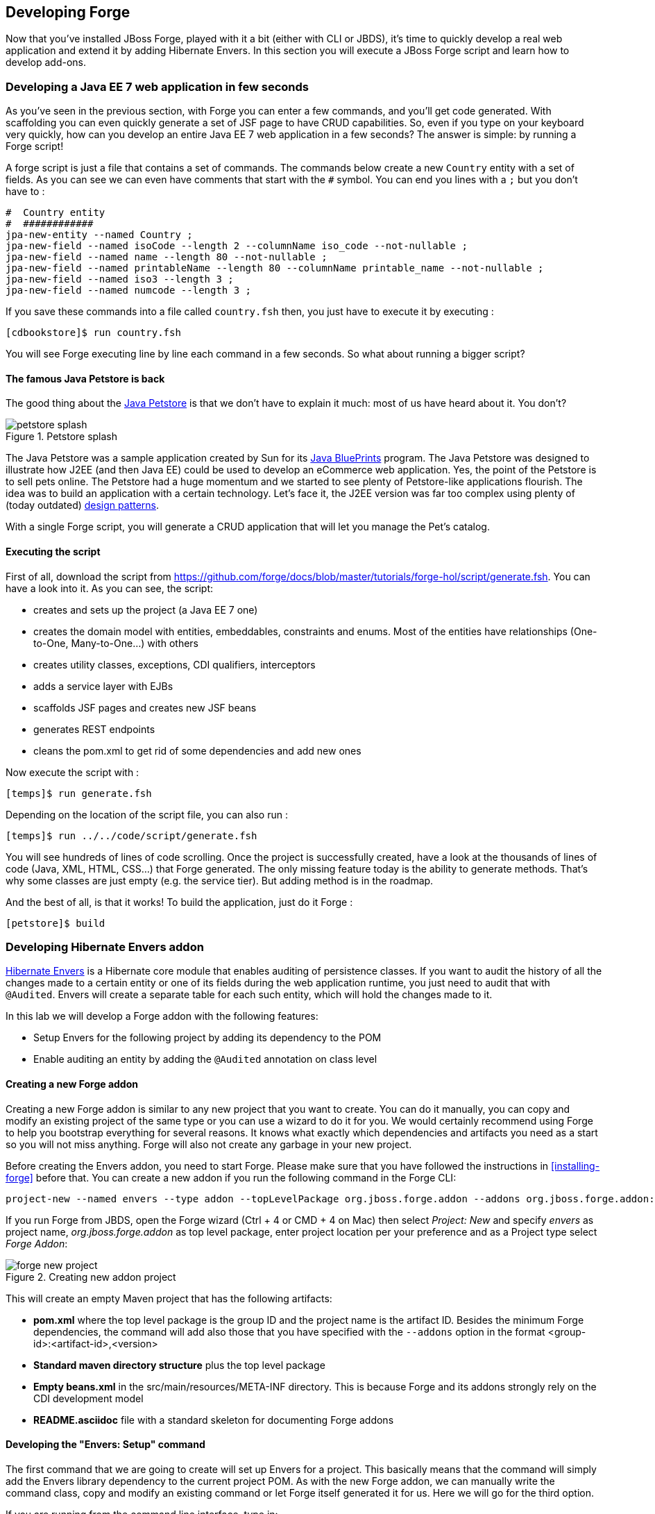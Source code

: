 == Developing Forge

Now that you've installed JBoss Forge, played with it a bit (either with CLI or JBDS), it's time to quickly develop a real web application and extend it by adding Hibernate Envers. In this section you will execute a JBoss Forge script and learn how to develop add-ons.

=== Developing a Java EE 7 web application in few seconds

As you've seen in the previous section, with Forge you can enter a few commands, and you'll get code generated. With scaffolding you can even quickly generate a set of JSF page to have CRUD capabilities. So, even if you type on your keyboard very quickly, how can you develop an entire Java EE 7 web application in a few seconds? The answer is simple: by running a Forge script! 

A forge script is just a file that contains a set of commands. The commands below create a new `Country` entity with a set of fields. As you can see we can even have comments that start with the `#` symbol. You can end you lines with a `;` but you don't have to :

[source, console]
----
#  Country entity
#  ############
jpa-new-entity --named Country ;
jpa-new-field --named isoCode --length 2 --columnName iso_code --not-nullable ;
jpa-new-field --named name --length 80 --not-nullable ;
jpa-new-field --named printableName --length 80 --columnName printable_name --not-nullable ;
jpa-new-field --named iso3 --length 3 ;
jpa-new-field --named numcode --length 3 ;
----

If you save these commands into a file called `country.fsh` then, you just have to execute it by executing : 

[source, console]
----
[cdbookstore]$ run country.fsh
----

You will see Forge executing line by line each command in a few seconds. So what about running a bigger script?

==== The famous Java Petstore is back

The good thing about the http://www.oracle.com/technetwork/java/petstore1-3-1-02-139690.html[Java Petstore] is that we don't have to explain it much: most of us have heard about it. You don't? 

image::developing/petstore-splash.png[title="Petstore splash" align="center"]

The Java Petstore was a sample application created by Sun for its http://www.oracle.com/technetwork/java/javaee/blueprints/index.html[Java BluePrints] program. The Java Petstore was designed to illustrate how J2EE (and then Java EE) could be used to develop an eCommerce web application. Yes, the point of the Petstore is to sell pets online. The Petstore had a huge momentum and we started to see plenty of Petstore-like applications flourish. The idea was to build an application with a certain technology. Let's face it, the J2EE version was far too complex using plenty of (today outdated) http://java.sun.com/blueprints/corej2eepatterns/[design patterns]. 

With a single Forge script, you will generate a CRUD application that will let you manage the Pet's catalog. 

==== Executing the script

First of all, download the script from https://github.com/forge/docs/blob/master/tutorials/forge-hol/script/generate.fsh. You can have a look into it. As you can see, the script:

- creates and sets up the project (a Java EE 7 one)
- creates the domain model with entities, embeddables, constraints and enums. Most of the entities have relationships (One-to-One, Many-to-One...) with others
- creates utility classes, exceptions, CDI qualifiers, interceptors
- adds a service layer with EJBs
- scaffolds JSF pages and creates new JSF beans
- generates REST endpoints
- cleans the pom.xml to get rid of some dependencies and add new ones

Now execute the script with :

[source, console]
----
[temps]$ run generate.fsh
----

Depending on the location of the script file, you can also run : 

[source, console]
----
[temps]$ run ../../code/script/generate.fsh
----

You will see hundreds of lines of code scrolling. Once the project is successfully created, have a look at the thousands of lines of code (Java, XML, HTML, CSS...) that Forge generated. The only missing feature today is the ability to generate methods. That's why some classes are just empty (e.g. the service tier). But adding method is in the roadmap. 

And the best of all, is that it works! To build the application, just do it Forge :

[source, console]
----
[petstore]$ build
----

=== Developing Hibernate Envers addon

http://envers.jboss.org/[Hibernate Envers] is a Hibernate core module that enables auditing of persistence classes.
If you want to audit the history of all the changes made to a certain entity or one of its fields during the web
application runtime, you just need to audit that with `@Audited`. Envers will create a separate table for each such
entity, which will hold the changes made to it. +

In this lab we will develop a Forge addon with the following features:

* Setup Envers for the following project by adding its dependency to the POM
* Enable auditing an entity by adding the `@Audited` annotation on class level

==== Creating a new Forge addon

Creating a new Forge addon is similar to any new project that you want to create. You can do it manually, you can copy
and modify an existing project of the same type or you can use a wizard to do it for you. We would certainly recommend
using Forge to help you bootstrap everything for several reasons. It knows what exactly which dependencies and artifacts
you need as a start so you will not miss anything. Forge will also not create any garbage in your new project. +

Before creating the Envers addon, you need to start Forge. Please make sure that you have followed the instructions
in <<installing-forge>> before that. You can create a new addon if you run the following command in the Forge CLI: +

[source, console]
----
project-new --named envers --type addon --topLevelPackage org.jboss.forge.addon --addons org.jboss.forge.addon:javaee,2.12.0.Final
----

If you run Forge from JBDS, open the Forge wizard (Ctrl + 4 or CMD + 4 on Mac) then select _Project: New_ and specify
_envers_ as project name, _org.jboss.forge.addon_ as top level package, enter project location per your preference and
as a Project type select _Forge Addon_:

image::developing/forge-new-project.png[title="Creating new addon project"]

This will create an empty Maven project that has the following artifacts:

* *pom.xml* where the top level package is the group ID and the project name is the artifact ID. Besides the minimum
Forge dependencies, the command will add also those that you have specified with the `--addons` option in the format
<group-id>:<artifact-id>,<version>
* *Standard maven directory structure* plus the top level package
* *Empty +beans.xml+* in the +src/main/resources/META-INF+ directory. This is because Forge and its addons strongly
rely on the CDI development model
* *README.asciidoc* file with a standard skeleton for documenting Forge addons

==== Developing the "Envers: Setup" command

The first command that we are going to create will set up Envers for a project. This basically means that the command
will simply add the Envers library dependency to the current project POM. As with the new Forge addon, we can manually
write the command class, copy and modify an existing command or let Forge itself generated it for us. Here we will go
for the third option.

If you are running from the command line interface, type in: +

[source, console]
----
addon-new-ui-command --named EnversSetupCommand --commandName "Envers: Setup" --categories "Auditing"
----

While from the JBDS, after opening the Forge wizard (Ctrl + 4 or CMD + 4 on Mac), you should choose _Addon: New UI Command_
and enter _EnversSetupCommand_ in the Type Name field, _Envers: Setup_ in the Command name field and add _Auditing_ to
the Categories list box: +

image::developing/forge-envers-setup-command.png[title="Creating _Envers: Setup_ command"]

This will generate `EnversSetupCommand` class in the `org.jboss.forge.addon.commands` package (unless you didn't specify
explicitly anything else). Forge makes this class extend `AbstractUICommand`, which provides some basic functionality
like configuring the command name, the command dialog and the command execution. We will go through these in this and
the next few sections. +

The `getMetadata()` method should be already implemented by Forge:

[source, java]
----
   @Override
   public UICommandMetadata getMetadata(UIContext context)
   {
      return Metadata.forCommand(EnversSetupCommand.class).name(
            "Envers: Setup").category(Categories.create("Auditing"));
   }
----

This will basically create a command that can be called _envers-setup_ from the CLI (note the substitution of colons and
spaces by hyphens) and as _Envers: Setup_ in the _Auditing_ category in the Forge wizard +

As the newly created command will not require any input from the user, we will leave the `initializeUI` method empty.
However, in order to implement the command execution, we will need to change a little bit our class. More precisely we
will have to extend from another abstract command class. The rationale behind this is that we want to update the
*current* project POM. Extending `AbstractProjectCommand` instead of `AbstractUICommand` will give us some handy
methods to access and manipulate the project configuration:

[source, java]
----
public class EnversSetupCommand extends AbstractProjectCommand
{
----

We will have to implement two more abstract methods coming from this parent class:

[source, java]
----
   @Override
   protected boolean isProjectRequired() 
   {
      return true;
   }

   @Inject
   private ProjectFactory projectFactory;

   @Override
   protected ProjectFactory getProjectFactory() 
   {
       return projectFactory;
   }
----

After having specified _Envers: Setup_ as a project command, we can proceed to implementing the `execute` method.
Usually this is called when the user clicks Finish on the command dialog or in our case where we don't require input:
when the user selects the command from the Forge wizard. +

As we mentioned earlier, the command will have to add the Hibernate Envers dependency to the project. We are going to
build the Forge representation of this dependency using the DependencyBuilder's utility methods:

[source, java]
----
   @Override
   public Result execute(UIExecutionContext context) throws Exception
   {
      Dependency dependency = 
            DependencyBuilder.create("org.hibernate")
                             .setArtifactId("hibernate-envers")
                             .setVersion("4.3.6.Final")
                             .setScopeType("provided");
   }

----

Speaking in Maven terms, this is a dependency to artifact with ID +hibernate-envers+, coming from the +org.hibernate+
group, having version 4.3.6.Final and going into the project's _provided_ scope. +

After we have specified our dependency, we will have to add it to the project model. For that purpose we will use the
`DependencyInstaller` utility, coming from the projects addon:

[source, java]
----
   @Inject
   private DependencyInstaller dependencyInstaller;
----

Forge 2.0 is based on modular runtime called _Furnace_. The core of Furnace itself is not bound to any development model,
so the addons can decide which of the Furnace implementations it wants to use. We created our addon with the default
configuration which enables the CDI development model. That is why we asked in the code snippet above Forge to provide
us with the dependency installer for the current project build system. +

Now it is time to install our dependency:

[source, java]
----
   @Override
   public Result execute(UIExecutionContext context) throws Exception
   {
      Dependency dependency =
            DependencyBuilder.create("org.hibernate")
                             .setArtifactId("hibernate-envers")
                             .setVersion("4.3.6.Final")
                             .setScopeType("provided");
      dependencyInstaller.install(getSelectedProject(context), dependency);

   }
----

We are using here one of the helper methods provided by the `AbstractProjectCommand`: `getSelectedProject()`. +

Now our job is done, so it is time to report what we did. We do it by returning the result:

[source, java]
----
   @Override
   public Result execute(UIExecutionContext context) throws Exception
   {
      Dependency dependency =
            DependencyBuilder.create("org.hibernate")
                             .setArtifactId("hibernate-envers")
                             .setVersion("4.3.6.Final")
                             .setScopeType("provided");
      dependencyInstaller.install(getSelectedProject(context), dependency);
      return Results.success("Envers was successfully setup for the current project!");
   }
----

This will result in a SUCCESS: message in the command line interface and a green popup in the JDBS after our command is
executed. +

Now that we have a command the enables Hibernate Envers, it is time to add another command that will turn on auditing
for a given JPA entity.

==== Adding some UI with the "Envers: Audit entity" command

We will create the class for the new command in the same way that we created the one for "Envers: Setup": with the help
of Forge. If you are running the CLI, then simply type:

[source, console]
----
addon-new-ui-command --named EnversAuditEntityCommand --commandName "Envers: Audit entity" --categories "Auditing"
----

Or alternatively in the JBDS choose _Addon: New UI Command_, enter _EnversAuditEntityCommand_ in the Type Name field,
_Envers: Audit entity_ in the Command name field and add _Auditing_ to the Categories list box: +

image::developing/forge-envers-audit-entity-command.png[title="Creating _Envers: Audit entity_ command"]

Then open the newly created class and make it extend `AbstractProjectCommand` instead of `AbstractUICommand` and also
add the unimplemented methods the way you did it in the setup command. +

This command will have to receive as input the entity class that has to be audited. To achieve this, we need to do two
things:

. Obtain and configure a `UIInput` object from Furnace
. Add our input to the `UIBuilder` in the `initializeUI` method

Starting from number one, we should add the following member field to our command class:

[source, java]
----
   @Inject
   @WithAttributes(label = "Entity to audit", required = true)
   private UIInput<JavaResource> auditEntity;
----

Here we call our field auditEntity. This automatically will add a `--auditEntity` option to our command in the CLI.
The type of the field is `UIInput<JavaResource>`, which means a few things:

* The JBDS integration will create a text box control for the audit entity, while the command line interface will expect
a single unbounded value
* The type of the value for this option should be a file that represents a Java type (class, interface or enumeration)

We have also specified some additional attributes with the `@WithAttributes` annotation:

* The `label` attribute tells Forge's JBDS integration to override the field name (`auditEntity` in this case) with
_Entity to audit_. This will be the actual label of the text box in the IDE. This will not however change the option
name on the command line
* The `required` attribute will not let the user complete the dialog without entering a value for the entity. The well
known asterisk character will be displayed along the label in JBDS

After we defined the input field, it is time to add it to the command dialog. In order to do that, we should edit the
`initializeUI` method:

[source, java]
----
   @Override
   public void initializeUI(UIBuilder builder) throws Exception
   {
      builder.add(auditEntity);
   }
----

We can tell now Forge to show a _Browse_ button to the right of the input field, which will open the well known
type picker of Eclipse:

[source, java]
----
   @Override
   public void initializeUI(UIBuilder builder) throws Exception
   {
      auditEntity.getFacet(HintsFacet.class).setInputType(InputType.JAVA_CLASS_PICKER);
      builder.add(auditEntity);
   }
----

In Forge you can also set default values for a certain input. This way you can omit specifying its value on the command
line and in the IDE it will be pre-filled in the command dialog. You can do that with the `setDefaultValue` method of the
`UIInput`. In our case the UIInput is generified over the JavaResource class. So we'll have to check whether the current
selection in the UI (being the CLI or JBDS) is a file that represents a Java type. If yes, we will set it as the default
value of the text field:

[source, java]
----
   @Override
   public void initializeUI(UIBuilder builder) throws Exception
   {
      auditEntity.getFacet(HintsFacet.class).setInputType(InputType.JAVA_CLASS_PICKER);
      Object selection = builder.getUIContext().getInitialSelection().get();
      if (selection instanceof JavaResource)
         auditEntity.setDefaultValue((JavaResource) selection);
      builder.add(auditEntity);
   }
----

Now the UI of the command is ready. We can go on and implement the `execute` method. First we should get the value
entered in the text field and convert it to `JavaResource`. Then we will extract the `JavaClassSource` out of it so
that we can manipulate things like annotations:

[source, java]
----
   @Override
   public Result execute(UIExecutionContext context) throws Exception
   {
      JavaResource javaResource = auditEntity.getValue().reify(JavaResource.class);
      JavaClassSource javaClass = javaResource.getJavaType();

   }
----

Next we will check whether the chosen class has already the `Audited` annotation and if not, will add it to that. At the
end we'll save the new content and will return successful result:

[source, java]
----
   @Override
   public Result execute(UIExecutionContext context) throws Exception
   {
      JavaResource javaResource = auditEntity.getValue().reify(JavaResource.class);
      JavaClassSource javaClass = javaResource.getJavaType();
      if (!javaClass.hasAnnotation("org.hibernate.envers.Audited")) {
         javaClass.addAnnotation("org.hibernate.envers.Audited");
      }
      javaResource.setContents(javaClass);
      return Results.success(
          "Entity " + javaClass.getQualifiedName() + " was successfully audited");
   }
----

But what if the user enters invalid input? This could be a file that does not exist, or is not a class or is not a JPA
entity. We'll implement the `validate(UIValidationContext validator)` method to handle such situations. Whenever it
finds illegal input, it will add a validation error to the `validator` parameter. This will bring an error message if
the command executes in the CLI and in JBDS will disable the Finish button of the dialog, showing the error message in
its well known location. This is how we implement the method:

[source, java]
----
   @Override
   public void validate(UIValidationContext validator)
   {
      super.validate(validator);
      try
      {
         if (!auditEntity.getValue().reify(JavaResource.class).getJavaType()
               .hasAnnotation(Entity.class))
         {
            validator.addValidationError(auditEntity,
                  "The selected class has to be JPA entity");
         }
      }
      catch (FileNotFoundException e)
      {
         validator.addValidationError(auditEntity,
               "You must select existing JPA entity to audit");
      }
   }
----

Finally, we want to avoid some compilation errors in the project where we will run this command. So it should be only
available for execution if the user has called the setup command first, i.e. if the current project has dependency to
Hibernate Envers. You can implement this enabling and disabling in several ways. We will show one of these: by
implementing the `isEnabled` method. There we will again obtain the `DependencyFacet` and will ask it whether the
desired dependency is installed. If this method returns false, the Forge commands wizard will not list the Audit entity
command and it will not be available in the command completion in CLI. This is the implementation:

[source, java]
----
   @Override
   public boolean isEnabled(UIContext context)
   {
      Dependency dependency = DependencyBuilder
                               .create("org.hibernate")
                               .setArtifactId("hibernate-envers")
      return getSelectedProject(context).getFacet(DependencyFacet.class)
               .hasEffectiveDependency(dependency);
   }
----

Our first addon is ready. We can now build it, deploy it and run it on the Java EE project that we created in the
beginning of this chapter.

==== Installing and trying the Envers addon

Once we have our basic functionality, we can build and install our new addon. For that we should use Forge's addons
addon. It has a very handy command: _Addon: Build and install_. You can run it from the command line by just replacing
the spaces with hyphens and removing the colon:

[source, console]
----
addon-build-and-install
----

If you don't specify the `projectRoot` parameter, Forge will look for the sources of your addon in the current folder.
If this is not the intended behavior, in the CLI run the command like that:

[source, console]
----
addon-build-and-install --projectRoot <path-to-the-addon-sources>
----

In JBDS just specify the path in the command dialog:

image::developing/addon-project-root.png[title="Specifying the addon project location"]

This will trigger the Maven build of the addon and if it is successful, Forge will install it in its addon repository.
You don't have to restart the tool after that, it will automatically load the new software once it is deployed. After
you see the success message, you can load the Forge wizard and will see the new command there:

image::developing/forge-envers-setup-command-wizard.png[title="_Envers: Setup_ command in the _Auditing_ category"]

Now you can set Hibernate Envers up and open one of your JPA entities, that you generated before starting to develop
this addon, e.g. Country. You should be able to call now the other command. In the CLI:

[source, console]
----
envers-audit-entity
----

Or in JBDS press Ctrl + 4 (or CMD + 4 on Mac) and then pick the _Envers: Audit entity_ from the wizard. Notice
that the class that you opened in the editor (`org.jboss.forge.hol.petstore.model.Country`) was selected automatically
for you:

image::developing/audit-entity.png[title="_Envers: Audit entity_ command dialog"]

Just hit Enter and the entity will get the `@Audited` annotation. +

Voila! :)

==== Forge configuration and Forge command execution listeners

In this final section of this chapter we will show you some more features that you could use when developing Forge
addons. In order to showcase those, we will add a new requirement to the envers addon. Suppose that we want when we
set it up to state that we want every new JPA entity that we create to be automatically audited. This means that the
Envers: Setup command should be executable more than once, but it should add the Hibernate Envers dependency in the POM
only the first time it was executed. +

So, our first job is to enhance our setup command with UI in the form of a checkbox that asks the user whether they
want their JPA entities to be automatically auditable. We'll use again the familiar `UIInput` class, but this time
we'll generify it with Boolean. This will tell the IDE integration of Forge to automatically create a checkbox:

[source, java]
----
   @Inject
   @WithAttributes(label = "Audit automatically new entities",
      description = "Automatically make an entity auditable after it is created")
   private UIInput<Boolean> enableAutoAudit;
----

Let's now add the checkbox to the command dialog using the `UIBuilder`:

[source, java]
----
   @Override
   public void initializeUI(UIBuilder builder) throws Exception
   {
      builder.add(enableAutoAudit);
   }
----

Next, we are going to make it possible running the setup command numerous times without polluting our POM file with as
many dependencies to Hibernate Envers. For that we are going to use something as familiar - the DependencyFacet:

[source, java]
----
   @Override
   public Result execute(UIExecutionContext context) throws Exception
   {
      Dependency dependency = DependencyBuilder
                     .create("org.hibernate")
                     .setArtifactId("hibernate-envers")
                     .setVersion("4.3.6.Final")
                     .setScopeType("provided");
      if (!getSelectedProject(context).getFacet(DependencyFacet.class)
                                      .hasDirectDependency(dependency))
      {
         dependencyInstaller.install(getSelectedProject(context), dependency);
      }

      return Results.success("Envers was successfully setup for the current project!");
   }
----

Finally we want to tell potentially other addons and commands whether the user wants or not to automatically add
auditing to newly created JPA entities. For that we can use Forge's configuration. It is file based key-value-pair API,
which can be used for storing project or Forge settings. The pairs are stored in .forge_settings file in the project
root directory (this is the only non-project artifact that Forge creates) or in ~/.forge/forge.xml directory
if it is the global Forge configuration. +

In order to get hold of the project configuration, you need to ask the `ConfigurationFacet` for it:
[source, java]
----
      Configuration config = getSelectedProject(context)
               .getFacet(ConfigurationFacet.class)
               .getConfiguration();
----

TIP: the global Forge configuration is available through CDI injection:
[source, java]
----
   @Inject
   private Configuration config;
----

Using the configuration API is straightforward. We can add this line in the `execute` method just before the return
statement and it will add the boolean value of the checkbox to the project configuration file:

[source, java]
----
      config.setProperty("autoAudit", enableAutoAudit.getValue());
----

Now, whenever and wherever we want to find whether the user has decided to automatically audit new JPA entities, we'll
just need to lookup the _autoAudit_ entry in the project configuration. +

We can furthermore enhance the UI of our command by reading the configuration upon building it and finding out what is
the current value of _autoAudit_. Based on that we can change the default value of our checkbox. For example, if the
user has already run the setup command and has checked the checkbox, the next time when they run it, we want it checked
rather than unchecked. As usually we want to take care of the situation when the entry is not available at all, i.e. the
property is null, by providing a default value to the `getBoolean` method:

[source, java]
----
      Configuration config = getSelectedProject(builder)
               .getFacet(ConfigurationFacet.class)
               .getConfiguration();
      enableAutoAudit.setDefaultValue(config.getBoolean("autoAudit", false));
----

Now it is time for the final step in our journey: implementing automatic auditing of JPA entities. What we want now is
every time the user creates a new entity class using Forge's _JPA: New Entity_ command, to instrument that class with
the `@Audited` annotation. +

If you want to react on the execution of a Forge command, you should implement the `CommandExecutionListener`
interface. Its methods give you hooks to the point before a certain command is executed as well as after the execution
completes. There are a couple of methods for the latter: once for successful and another one for erroneous outcome:

[source, java]
----
public class JpaEntityCreationListener implements CommandExecutionListener
{
   @Override public void preCommandExecuted(UICommand uiCommand,
         UIExecutionContext uiExecutionContext)
   {
   }

   @Override public void postCommandExecuted(UICommand uiCommand,
         UIExecutionContext uiExecutionContext, Result result)
   {
   }

   @Override public void postCommandFailure(UICommand uiCommand,
         UIExecutionContext uiExecutionContext, Throwable throwable)
   {
   }
}
----

In our case we'll just want to implement the `postCommandExecuted` method. We want it to do its work only if the
current command is _JPA: New Entity_

[source, java]
----
      String commandName = uiCommand
               .getMetadata(uiExecutionContext.getUIContext())
               .getName();
      if (commandName.equals("JPA: New Entity"))
      {
      }
----

Next we want to get hold of the project configuration to check whether automatic auditing was selected by the user. It
was easy in the `AbstractProjectCommand` descendants to get the selected project with the respective utility method and
then to obtain the configuration facet from there. Now we have to go through the `Projects.getSelectedProject` static
factory method for that. It needs to get a project factory, which luckily we can inject. It would be also safe to check
whether it is null and only then proceed to the entity instrumentation:

[source, java]
----
   @Inject
   private ProjectFactory projectFactory;

   @Override public void postCommandExecuted(UICommand uiCommand,
         UIExecutionContext uiExecutionContext, Result result)
   {
      String commandName = uiCommand
               .getMetadata(uiExecutionContext.getUIContext())
               .getName();
      if (commandName.equals("JPA: New Entity") && projectFactory != null)
      {
         Configuration configuration = Projects
                  .getSelectedProject(projectFactory, uiExecutionContext.getUIContext())
                  .getFacet(ConfigurationFacet.class)
                  .getConfiguration();
      }
   }
----

Now with the `Configuration` instance at hand we can go on and check what the user preference is:
[source, java]
----
         if (configuration.getBoolean("autoAudit", false))
         {
         }
----

We'll finally take advantage of the fact that Forge automatically selects a newly created class as the current
resource. So, we'll get the current selection, we'll cast it to `JavaResource` and we'll basically do the same thing we
did in the _Envers: Audit entity_ command:

[source, java]
----
         if (configuration.getBoolean("autoAudit", false))
         {
            try {
               JavaResource resource = (JavaResource) uiExecutionContext
                        .getUIContext().getSelection().get();
               JavaClassSource javaClass = resource.getJavaType();
               if (!javaClass.hasAnnotation("org.hibernate.envers.Audited")) {
                  javaClass.addAnnotation("org.hibernate.envers.Audited");
               }
               resource.setContents(javaClass);
            } catch (FileNotFoundException fnfe) {
               fnfe.printStackTrace();
            }
         }
----

That's it. You can now try what you have done. +

For your reference, the full source code of the Forge Envers addon can be download from
https://github.com/forge/docs/tree/master/tutorials/forge-hol/envers-addon[here].

